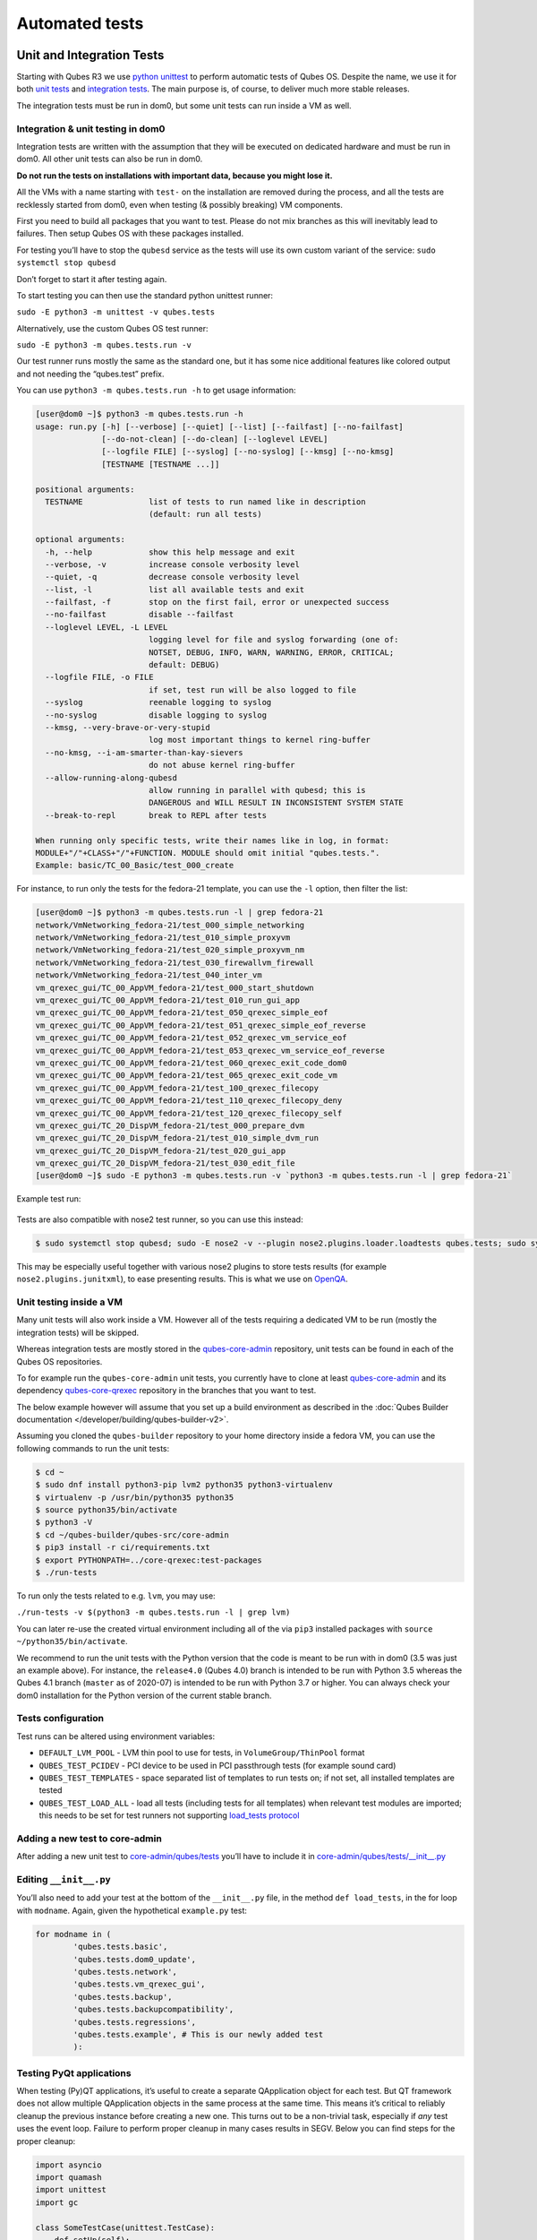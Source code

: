 ===============
Automated tests
===============


Unit and Integration Tests
--------------------------


Starting with Qubes R3 we use `python unittest <https://docs.python.org/3/library/unittest.html>`__ to perform automatic tests of Qubes OS. Despite the name, we use it for both `unit tests <https://en.wikipedia.org/wiki/Unit_tests>`__ and `integration tests <https://en.wikipedia.org/wiki/Integration_tests>`__. The main purpose is, of course, to deliver much more stable releases.

The integration tests must be run in dom0, but some unit tests can run inside a VM as well.

Integration & unit testing in dom0
^^^^^^^^^^^^^^^^^^^^^^^^^^^^^^^^^^


Integration tests are written with the assumption that they will be executed on dedicated hardware and must be run in dom0. All other unit tests can also be run in dom0.

**Do not run the tests on installations with important data, because you might lose it.**

All the VMs with a name starting with ``test-`` on the installation are removed during the process, and all the tests are recklessly started from dom0, even when testing (& possibly breaking) VM components.

First you need to build all packages that you want to test. Please do not mix branches as this will inevitably lead to failures. Then setup Qubes OS with these packages installed.

For testing you’ll have to stop the ``qubesd`` service as the tests will use its own custom variant of the service: ``sudo systemctl stop qubesd``

Don’t forget to start it after testing again.

To start testing you can then use the standard python unittest runner:

``sudo -E python3 -m unittest -v qubes.tests``

Alternatively, use the custom Qubes OS test runner:

``sudo -E python3 -m qubes.tests.run -v``

Our test runner runs mostly the same as the standard one, but it has some nice additional features like colored output and not needing the “qubes.test” prefix.

You can use ``python3 -m qubes.tests.run -h`` to get usage information:

.. code:: console

      [user@dom0 ~]$ python3 -m qubes.tests.run -h
      usage: run.py [-h] [--verbose] [--quiet] [--list] [--failfast] [--no-failfast]
                    [--do-not-clean] [--do-clean] [--loglevel LEVEL]
                    [--logfile FILE] [--syslog] [--no-syslog] [--kmsg] [--no-kmsg]
                    [TESTNAME [TESTNAME ...]]

      positional arguments:
        TESTNAME              list of tests to run named like in description
                              (default: run all tests)

      optional arguments:
        -h, --help            show this help message and exit
        --verbose, -v         increase console verbosity level
        --quiet, -q           decrease console verbosity level
        --list, -l            list all available tests and exit
        --failfast, -f        stop on the first fail, error or unexpected success
        --no-failfast         disable --failfast
        --loglevel LEVEL, -L LEVEL
                              logging level for file and syslog forwarding (one of:
                              NOTSET, DEBUG, INFO, WARN, WARNING, ERROR, CRITICAL;
                              default: DEBUG)
        --logfile FILE, -o FILE
                              if set, test run will be also logged to file
        --syslog              reenable logging to syslog
        --no-syslog           disable logging to syslog
        --kmsg, --very-brave-or-very-stupid
                              log most important things to kernel ring-buffer
        --no-kmsg, --i-am-smarter-than-kay-sievers
                              do not abuse kernel ring-buffer
        --allow-running-along-qubesd
                              allow running in parallel with qubesd; this is
                              DANGEROUS and WILL RESULT IN INCONSISTENT SYSTEM STATE
        --break-to-repl       break to REPL after tests

      When running only specific tests, write their names like in log, in format:
      MODULE+"/"+CLASS+"/"+FUNCTION. MODULE should omit initial "qubes.tests.".
      Example: basic/TC_00_Basic/test_000_create


For instance, to run only the tests for the fedora-21 template, you can use the ``-l`` option, then filter the list:

.. code:: console

      [user@dom0 ~]$ python3 -m qubes.tests.run -l | grep fedora-21
      network/VmNetworking_fedora-21/test_000_simple_networking
      network/VmNetworking_fedora-21/test_010_simple_proxyvm
      network/VmNetworking_fedora-21/test_020_simple_proxyvm_nm
      network/VmNetworking_fedora-21/test_030_firewallvm_firewall
      network/VmNetworking_fedora-21/test_040_inter_vm
      vm_qrexec_gui/TC_00_AppVM_fedora-21/test_000_start_shutdown
      vm_qrexec_gui/TC_00_AppVM_fedora-21/test_010_run_gui_app
      vm_qrexec_gui/TC_00_AppVM_fedora-21/test_050_qrexec_simple_eof
      vm_qrexec_gui/TC_00_AppVM_fedora-21/test_051_qrexec_simple_eof_reverse
      vm_qrexec_gui/TC_00_AppVM_fedora-21/test_052_qrexec_vm_service_eof
      vm_qrexec_gui/TC_00_AppVM_fedora-21/test_053_qrexec_vm_service_eof_reverse
      vm_qrexec_gui/TC_00_AppVM_fedora-21/test_060_qrexec_exit_code_dom0
      vm_qrexec_gui/TC_00_AppVM_fedora-21/test_065_qrexec_exit_code_vm
      vm_qrexec_gui/TC_00_AppVM_fedora-21/test_100_qrexec_filecopy
      vm_qrexec_gui/TC_00_AppVM_fedora-21/test_110_qrexec_filecopy_deny
      vm_qrexec_gui/TC_00_AppVM_fedora-21/test_120_qrexec_filecopy_self
      vm_qrexec_gui/TC_20_DispVM_fedora-21/test_000_prepare_dvm
      vm_qrexec_gui/TC_20_DispVM_fedora-21/test_010_simple_dvm_run
      vm_qrexec_gui/TC_20_DispVM_fedora-21/test_020_gui_app
      vm_qrexec_gui/TC_20_DispVM_fedora-21/test_030_edit_file
      [user@dom0 ~]$ sudo -E python3 -m qubes.tests.run -v `python3 -m qubes.tests.run -l | grep fedora-21`


Example test run:

.. figure:: /attachment/doc/snapshot-tests2.png
   :alt: snapshot-tests2.png



Tests are also compatible with nose2 test runner, so you can use this instead:

.. code:: console

      $ sudo systemctl stop qubesd; sudo -E nose2 -v --plugin nose2.plugins.loader.loadtests qubes.tests; sudo systemctl start qubesd


This may be especially useful together with various nose2 plugins to store tests results (for example ``nose2.plugins.junitxml``), to ease presenting results. This is what we use on `OpenQA <https://open.qa/>`__.

Unit testing inside a VM
^^^^^^^^^^^^^^^^^^^^^^^^


Many unit tests will also work inside a VM. However all of the tests requiring a dedicated VM to be run (mostly the integration tests) will be skipped.

Whereas integration tests are mostly stored in the `qubes-core-admin <https://github.com/QubesOS/qubes-core-admin>`__ repository, unit tests can be found in each of the Qubes OS repositories.

To for example run the ``qubes-core-admin`` unit tests, you currently have to clone at least `qubes-core-admin <https://github.com/QubesOS/qubes-core-admin>`__ and its dependency `qubes-core-qrexec <https://github.com/QubesOS/qubes-core-qrexec>`__ repository in the branches that you want to test.

The below example however will assume that you set up a build environment as described in the :doc:`Qubes Builder documentation </developer/building/qubes-builder-v2>`.

Assuming you cloned the ``qubes-builder`` repository to your home directory inside a fedora VM, you can use the following commands to run the unit tests:

.. code:: console

      $ cd ~
      $ sudo dnf install python3-pip lvm2 python35 python3-virtualenv
      $ virtualenv -p /usr/bin/python35 python35
      $ source python35/bin/activate
      $ python3 -V
      $ cd ~/qubes-builder/qubes-src/core-admin
      $ pip3 install -r ci/requirements.txt
      $ export PYTHONPATH=../core-qrexec:test-packages
      $ ./run-tests


To run only the tests related to e.g. ``lvm``, you may use:

``./run-tests -v $(python3 -m qubes.tests.run -l | grep lvm)``

You can later re-use the created virtual environment including all of the via ``pip3`` installed packages with ``source ~/python35/bin/activate``.

We recommend to run the unit tests with the Python version that the code is meant to be run with in dom0 (3.5 was just an example above). For instance, the ``release4.0`` (Qubes 4.0) branch is intended to be run with Python 3.5 whereas the Qubes 4.1 branch (``master`` as of 2020-07) is intended to be run with Python 3.7 or higher. You can always check your dom0 installation for the Python version of the current stable branch.

Tests configuration
^^^^^^^^^^^^^^^^^^^


Test runs can be altered using environment variables:

- ``DEFAULT_LVM_POOL`` - LVM thin pool to use for tests, in ``VolumeGroup/ThinPool`` format

- ``QUBES_TEST_PCIDEV`` - PCI device to be used in PCI passthrough tests (for example sound card)

- ``QUBES_TEST_TEMPLATES`` - space separated list of templates to run tests on; if not set, all installed templates are tested

- ``QUBES_TEST_LOAD_ALL`` - load all tests (including tests for all templates) when relevant test modules are imported; this needs to be set for test runners not supporting `load_tests protocol <https://docs.python.org/3/library/unittest.html#load-tests-protocol>`__



Adding a new test to core-admin
^^^^^^^^^^^^^^^^^^^^^^^^^^^^^^^


After adding a new unit test to `core-admin/qubes/tests <https://github.com/QubesOS/qubes-core-admin/tree/master/qubes/tests>`__ you’ll have to include it in `core-admin/qubes/tests/__init__.py <https://github.com/QubesOS/qubes-core-admin/tree/master/qubes/tests/__init__.py>`__

Editing ``__init__.py``
^^^^^^^^^^^^^^^^^^^^^^^


You’ll also need to add your test at the bottom of the ``__init__.py`` file, in the method ``def load_tests``, in the for loop with ``modname``. Again, given the hypothetical ``example.py`` test:

.. code:: python

      for modname in (
              'qubes.tests.basic',
              'qubes.tests.dom0_update',
              'qubes.tests.network',
              'qubes.tests.vm_qrexec_gui',
              'qubes.tests.backup',
              'qubes.tests.backupcompatibility',
              'qubes.tests.regressions',
              'qubes.tests.example', # This is our newly added test
              ):


Testing PyQt applications
^^^^^^^^^^^^^^^^^^^^^^^^^


When testing (Py)QT applications, it’s useful to create a separate QApplication object for each test. But QT framework does not allow multiple QApplication objects in the same process at the same time. This means it’s critical to reliably cleanup the previous instance before creating a new one. This turns out to be a non-trivial task, especially if *any* test uses the event loop. Failure to perform proper cleanup in many cases results in SEGV. Below you can find steps for the proper cleanup:

.. code:: python

      import asyncio
      import quamash
      import unittest
      import gc

      class SomeTestCase(unittest.TestCase):
          def setUp(self):
              [...]

              # force "cleanlooks" style, the default one on Xfce (GtkStyle) use
              # static variable internally and caches pointers to later destroyed
              # objects (result: SEGV)
              self.qtapp = QtGui.QApplication(["test", "-style", "cleanlooks"])

              # construct event loop even if this particular test doesn't use it,
              # otherwise events with qtapp references will be queued there anyway and the
              # first test that actually use event loop will try to dereference (already
              # destroyed) objects, resulting in SEGV
              self.loop = quamash.QEventLoop(self.qtapp)

          def tearDown(self):
              [...]
              # process any pending events before destroying the object
              self.qtapp.processEvents()

              # queue destroying the QApplication object, do that for any other QT
              # related objects here too
              self.qtapp.deleteLater()

              # process any pending events (other than just queued destroy), just in case
              self.qtapp.processEvents()

              # execute main loop, which will process all events, _including just queued destroy_
              self.loop.run_until_complete(asyncio.sleep(0))

              # at this point it QT objects are destroyed, cleanup all remaining references;
              # del other QT object here too
              self.loop.close()
              del self.qtapp
              del self.loop
              gc.collect()


Automated tests with openQA
---------------------------


**URL:** https://openqa.qubes-os.org/ **Tests:** https://github.com/marmarek/openqa-tests-qubesos

Manually testing Qubes OS and its installation is a time-consuming process. We use `OpenQA <https://open.qa/>`__ to automate this process. It works by installing Qubes in KVM and interacting with it as a user would, including simulating mouse clicks and keyboard presses. Then, it checks the output to see whether various tests were passed, e.g. by comparing the virtual screen output to screenshots of a successful installation.

Using openQA to automatically test the Qubes installation process works as of Qubes 4.0-rc4 on 2018-01-26, provided that the versions of KVM and QEMU are new enough and the hardware has VT-x and EPT. KVM also supports nested virtualization, so HVM should theoretically work. In practice, however, either Xen or QEMU crashes when this is attempted. Nonetheless, PV works well, which is sufficient for automated installation testing.

Thanks to present and past donors who have provided the infrastructure for Qubes’ openQA system with hardware that meets these requirements.

Looking for patterns in tests
^^^^^^^^^^^^^^^^^^^^^^^^^^^^^


In order to better visualize patterns in tests the `openqa_investigator <https://github.com/QubesOS/openqa-tests-qubesos/blob/master/utils/openqa_investigator.py>`__ script can be used. It feeds off of the openQA test data to make graph plots. Here is an example:

.. figure:: /attachment/doc/openqa-investigator-splitgpg-example.png
   :alt: openqa-investigator-splitgpg-example.png



Some outputs:

- plot by tests

- plot by errors

- markdown



Some filters:

- filter by error

- filter by test name



Check out the script’s help with ``python3 openqa_investigator.py --help`` to see all available options.
